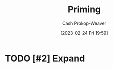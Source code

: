 :PROPERTIES:
:ID:       4843cffc-e15a-48c2-8244-df6d92622a1c
:LAST_MODIFIED: [2023-09-05 Tue 20:15]
:END:
#+title: Priming
#+hugo_custom_front_matter: :slug "4843cffc-e15a-48c2-8244-df6d92622a1c"
#+author: Cash Prokop-Weaver
#+date: [2023-02-24 Fri 19:59]
#+filetags: :hastodo:concept:
* TODO [#2] Expand
* TODO [#2] Flashcards :noexport:
** Priming :fc:
:PROPERTIES:
:ID:       495a8469-9a3c-4da1-906e-76026eb4dd2e
:ANKI_NOTE_ID: 1640627824322
:FC_CREATED: 2021-12-27T17:57:04Z
:FC_TYPE:  vocab
:END:
:REVIEW_DATA:
| position | ease | box | interval | due                  |
|----------+------+-----+----------+----------------------|
| back     | 2.65 |  11 |   403.10 | 2024-06-05T01:03:22Z |
| front    | 2.20 |   8 |   274.12 | 2023-11-27T19:13:00Z |
:END:
A phenomenon whereby exposure to one stimulus influences a response to a subsequent stimulus without conscious guidance or intention.
*** Source
[cite:@PrimingPsychology2022]
